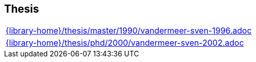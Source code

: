 //
// ============LICENSE_START=======================================================
//  Copyright (C) 2018 Sven van der Meer. All rights reserved.
// ================================================================================
// This file is licensed under the CREATIVE COMMONS ATTRIBUTION 4.0 INTERNATIONAL LICENSE
// Full license text at https://creativecommons.org/licenses/by/4.0/legalcode
// 
// SPDX-License-Identifier: CC-BY-4.0
// ============LICENSE_END=========================================================
//
// @author Sven van der Meer (vdmeer.sven@mykolab.com)
//

== Thesis
[cols="a", grid=rows, frame=none, %autowidth.stretch]
|===
|include::{library-home}/thesis/master/1990/vandermeer-sven-1996.adoc[]
|include::{library-home}/thesis/phd/2000/vandermeer-sven-2002.adoc[]
|===



